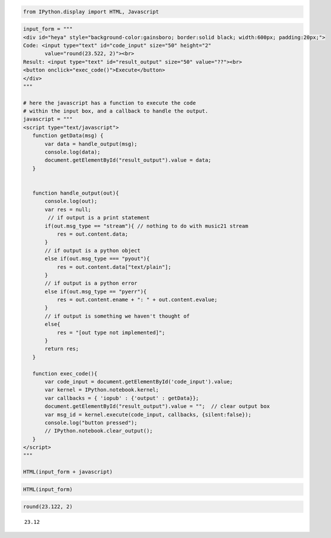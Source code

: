 .. _usersGuide_96b_ipython_comm_noM21:
.. code:: python

    from IPython.display import HTML, Javascript

.. code:: python

    input_form = """
    <div id="heya" style="background-color:gainsboro; border:solid black; width:600px; padding:20px;">
    Code: <input type="text" id="code_input" size="50" height="2" 
           value="round(23.522, 2)"><br>
    Result: <input type="text" id="result_output" size="50" value="??"><br>
    <button onclick="exec_code()">Execute</button>
    </div>
    """
     
    # here the javascript has a function to execute the code
    # within the input box, and a callback to handle the output.
    javascript = """
    <script type="text/javascript">
       function getData(msg) {
           var data = handle_output(msg);
           console.log(data);
           document.getElementById("result_output").value = data;
       }
    
    
       function handle_output(out){
           console.log(out);
           var res = null;
            // if output is a print statement
           if(out.msg_type == "stream"){ // nothing to do with music21 stream
               res = out.content.data;
           }
           // if output is a python object
           else if(out.msg_type === "pyout"){
               res = out.content.data["text/plain"];
           }
           // if output is a python error
           else if(out.msg_type == "pyerr"){
               res = out.content.ename + ": " + out.content.evalue;
           }
           // if output is something we haven't thought of
           else{
               res = "[out type not implemented]";  
           }
           return res;
       }
       
       function exec_code(){
           var code_input = document.getElementById('code_input').value;       
           var kernel = IPython.notebook.kernel;
           var callbacks = { 'iopub' : {'output' : getData}};
           document.getElementById("result_output").value = "";  // clear output box
           var msg_id = kernel.execute(code_input, callbacks, {silent:false});
           console.log("button pressed");
           // IPython.notebook.clear_output();
       }
    </script>
    """
     
    HTML(input_form + javascript)



.. code:: python

    HTML(input_form)



.. code:: python

    round(23.122, 2)


.. parsed-literal::
   :class: ipython-result

    23.12

